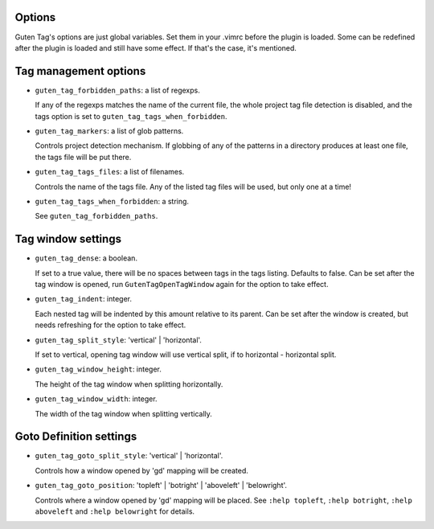 Options
=======

Guten Tag's options are just global variables. Set them in your .vimrc before
the plugin is loaded. Some can be redefined after the plugin is loaded and
still have some effect. If that's the case, it's mentioned.

Tag management options
======================

- ``guten_tag_forbidden_paths``: a list of regexps.

  If any of the regexps matches the name of the current file, the whole project
  tag file detection is disabled, and the tags option is set to 
  ``guten_tag_tags_when_forbidden``.
- ``guten_tag_markers``: a list of glob patterns.

  Controls project detection mechanism. If globbing of any of the patterns in a
  directory produces at least one file, the tags file will be put there.
- ``guten_tag_tags_files``: a list of filenames.

  Controls the name of the tags file. Any of the listed tag files will be used,
  but only one at a time!
- ``guten_tag_tags_when_forbidden``: a string.

  See ``guten_tag_forbidden_paths``.

Tag window settings
===================

- ``guten_tag_dense``: a boolean.

  If set to a true value, there will be no spaces between tags in the tags
  listing. Defaults to false. Can be set after the tag window is opened, run
  ``GutenTagOpenTagWindow`` again for the option to take effect.
- ``guten_tag_indent``: integer.

  Each nested tag will be indented by this amount relative to its parent.
  Can be set after the window is created, but needs refreshing for the option
  to take effect.
- ``guten_tag_split_style``: 'vertical' | 'horizontal'.

  If set to vertical, opening tag window will use vertical split, if to
  horizontal - horizontal split.
- ``guten_tag_window_height``: integer.

  The height of the tag window when splitting horizontally.
- ``guten_tag_window_width``: integer.

  The width of the tag window when splitting vertically.

Goto Definition settings
========================

- ``guten_tag_goto_split_style``: 'vertical' | 'horizontal'.

  Controls how a window opened by 'gd' mapping will be created.
- ``guten_tag_goto_position``: 'topleft' | 'botright' | 'aboveleft' | 'belowright'.

  Controls where a window opened by 'gd' mapping will be placed. See 
  ``:help topleft``, ``:help botright``, ``:help aboveleft`` and ``:help belowright``
  for details.
